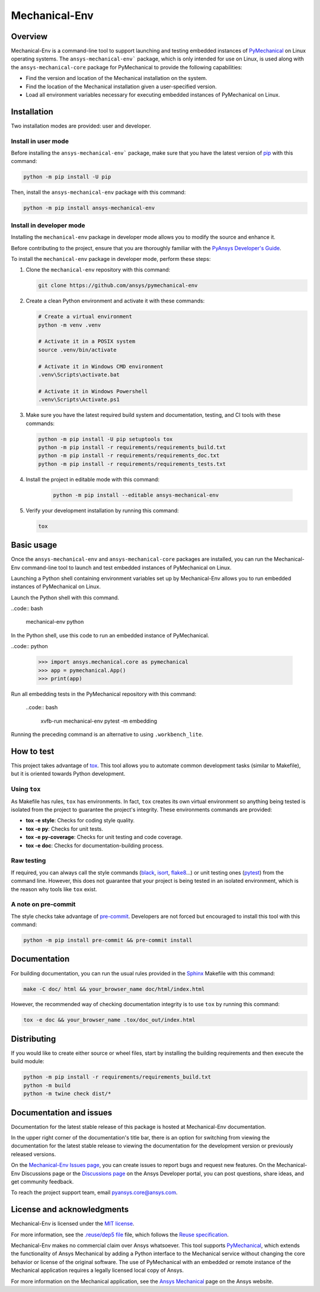 Mechanical-Env
==============
|pyansys| |python| |pypi| |GH-CI| |MIT| |black| |pre-commit-ci|

.. |pyansys| image:: https://img.shields.io/badge/Py-Ansys-ffc107.svg?logo=data:image/png;base64,iVBORw0KGgoAAAANSUhEUgAAABAAAAAQCAIAAACQkWg2AAABDklEQVQ4jWNgoDfg5mD8vE7q/3bpVyskbW0sMRUwofHD7Dh5OBkZGBgW7/3W2tZpa2tLQEOyOzeEsfumlK2tbVpaGj4N6jIs1lpsDAwMJ278sveMY2BgCA0NFRISwqkhyQ1q/Nyd3zg4OBgYGNjZ2ePi4rB5loGBhZnhxTLJ/9ulv26Q4uVk1NXV/f///////69du4Zdg78lx//t0v+3S88rFISInD59GqIH2esIJ8G9O2/XVwhjzpw5EAam1xkkBJn/bJX+v1365hxxuCAfH9+3b9/+////48cPuNehNsS7cDEzMTAwMMzb+Q2u4dOnT2vWrMHu9ZtzxP9vl/69RVpCkBlZ3N7enoDXBwEAAA+YYitOilMVAAAAAElFTkSuQmCC
   :target: https://docs.pyansys.com/
   :alt: PyAnsys

.. |python| image:: https://img.shields.io/pypi/pyversions/ansys-mechanical-env?logo=pypi
   :target: https://pypi.org/project/ansys-mechanical-env
   :alt: Python

.. |pypi| image:: https://img.shields.io/pypi/v/ansys-mechanical-env.svg?logo=python&logoColor=white
   :target: https://pypi.org/project/pymechanical-env
   :alt: PyPI

.. |GH-CI| image:: https://github.com/ansys/pymechanical-env/actions/workflows/ci_cd.yml/badge.svg
   :target: https://github.com/ansys/pymechanical-env/workflows/ci_cd.yml
   :alt: GH-CI

.. |MIT| image:: https://img.shields.io/badge/License-MIT-yellow.svg
   :target: https://opensource.org/licenses/MIT
   :alt: MIT

.. |black| image:: https://img.shields.io/badge/code%20style-black-000000.svg?style=flat
   :target: https://github.com/psf/black
   :alt: Black

.. |pre-commit-ci| image:: https://results.pre-commit.ci/badge/github/ansys/pymechanical-env/main.svg
   :target: https://results.pre-commit.ci/latest/github/ansys/pymechanical-env/main
   :alt: pre-commit.ci status

Overview
--------

Mechanical-Env is a command-line tool to support launching and testing embedded instances
of `PyMechanical <https://github.com/ansys/pymechanical>`_ on Linux operating systems. The
``ansys-mechanical-env``` package, which is only intended for use on Linux, is used along with
the ``ansys-mechanical-core`` package for PyMechanical to provide the following capabilities:

- Find the version and location of the Mechanical installation on the system.
- Find the location of the Mechanical installation given a user-specified version.
- Load all environment variables necessary for executing embedded instances of PyMechanical
  on Linux.

Installation
------------

Two installation modes are provided: user and developer.

Install in user mode
^^^^^^^^^^^^^^^^^^^^

Before installing the ``ansys-mechanical-env``` package, make sure that you
have the latest version of `pip`_ with this command:

.. code:: bash

    python -m pip install -U pip

Then, install the ``ansys-mechanical-env`` package with this command:

.. code:: bash

    python -m pip install ansys-mechanical-env

Install in developer mode
^^^^^^^^^^^^^^^^^^^^^^^^^

Installing the ``mechanical-env`` package in developer mode allows you to modify the
source and enhance it.

Before contributing to the project, ensure that you are thoroughly familiar with the
`PyAnsys Developer's Guide`_.

To install the ``mechanical-env`` package in developer mode, perform these steps:

#. Clone the ``mechanical-env`` repository with this command:

   .. code:: bash

      git clone https://github.com/ansys/pymechanical-env

#. Create a clean Python environment and activate it with these commands:

   .. code:: bash

      # Create a virtual environment
      python -m venv .venv

      # Activate it in a POSIX system
      source .venv/bin/activate

      # Activate it in Windows CMD environment
      .venv\Scripts\activate.bat

      # Activate it in Windows Powershell
      .venv\Scripts\Activate.ps1

#. Make sure you have the latest required build system and documentation, testing, and CI tools
   with these commands:

   .. code:: bash

      python -m pip install -U pip setuptools tox
      python -m pip install -r requirements/requirements_build.txt
      python -m pip install -r requirements/requirements_doc.txt
      python -m pip install -r requirements/requirements_tests.txt


#. Install the project in editable mode with this command:

    .. code:: bash

      python -m pip install --editable ansys-mechanical-env

#. Verify your development installation by running this command:

   .. code:: bash

      tox

Basic usage
-----------

Once the ``ansys-mechanical-env`` and ``ansys-mechanical-core`` packages are installed,
you can run the Mechanical-Env command-line tool to launch and test embedded instances
of PyMechanical on Linux.

Launching a Python shell containing environment variables set up by Mechanical-Env
allows you to run embedded instances of PyMechanical on Linux.

Launch the Python shell with this command.

..code:: bash

    mechanical-env python

In the Python shell, use this code to run an embedded instance of PyMechanical.

..code:: python

    >>> import ansys.mechanical.core as pymechanical
    >>> app = pymechanical.App()
    >>> print(app)

Run all embedding tests in the PyMechanical repository with this command:

  ..code:: bash

     xvfb-run mechanical-env pytest -m embedding

Running the preceding command is an alternative to using ``.workbench_lite``.

How to test
-----------

This project takes advantage of `tox`_. This tool allows you to automate common
development tasks (similar to Makefile), but it is oriented towards Python
development.

Using ``tox``
^^^^^^^^^^^^^

As Makefile has rules, ``tox`` has environments. In fact, ``tox`` creates its
own virtual environment so anything being tested is isolated from the project to
guarantee the project's integrity. These environments commands are provided:

- **tox -e style**: Checks for coding style quality.
- **tox -e py**: Checks for unit tests.
- **tox -e py-coverage**: Checks for unit testing and code coverage.
- **tox -e doc**: Checks for documentation-building process.

Raw testing
^^^^^^^^^^^

If required, you can always call the style commands (`black`_, `isort`_,
`flake8`_...) or unit testing ones (`pytest`_) from the command line. However,
this does not guarantee that your project is being tested in an isolated
environment, which is the reason why tools like ``tox`` exist.

A note on pre-commit
^^^^^^^^^^^^^^^^^^^^

The style checks take advantage of `pre-commit`_. Developers are not forced but
encouraged to install this tool with this command:

.. code:: bash

    python -m pip install pre-commit && pre-commit install

Documentation
-------------

For building documentation, you can run the usual rules provided in the
`Sphinx`_ Makefile with this command:

.. code:: bash

    make -C doc/ html && your_browser_name doc/html/index.html

However, the recommended way of checking documentation integrity is to use ``tox``
by running this command:

.. code:: bash

    tox -e doc && your_browser_name .tox/doc_out/index.html


Distributing
------------

If you would like to create either source or wheel files, start by installing
the building requirements and then execute the build module:

.. code:: bash

    python -m pip install -r requirements/requirements_build.txt
    python -m build
    python -m twine check dist/*

Documentation and issues
------------------------

Documentation for the latest stable release of this package is hosted at
Mechanical-Env documentation.

In the upper right corner of the documentation's title bar, there is an option for
switching from viewing the documentation for the latest stable release to viewing the
documentation for the development version or previously released versions.

On the `Mechanical-Env Issues page <https://github.com/ansys-internal/pymechanical-env/issues>`_,
you can create issues to report bugs and request new features. On the Mechanical-Env Discussions
page or the `Discussions page <https://discuss.ansys.com/>`_ on the Ansys Developer portal, you
can post questions, share ideas, and get community feedback.

To reach the project support team, email `pyansys.core@ansys.com <pyansys.core@ansys.com>`_.

License and acknowledgments
---------------------------

Mechanical-Env is licensed under the `MIT license <https://github.com/ansys/pymechanical-env/blob/main/LICENSE>`_.

For more information, see the `.reuse/dep5 file <https://github.com/ansys/pymechanical-env/blob/main/.reuse/dep5>`_
file, which follows the `Reuse specification <https://reuse.software/spec/>`_.

Mechanical-Env makes no commercial claim over Ansys whatsoever. This tool supports
`PyMechanical <https://github.com/ansys/pymechanical>`_, which extends the functionality
of Ansys Mechanical by adding a Python interface to the Mechanical service without changing
the core behavior or license of the original software. The use of PyMechanical with an embedded
or remote instance of the Mechanical application requires a legally licensed local copy of Ansys.

For more information on the Mechanical application, see the `Ansys Mechanical <https://www.ansys.com/products/structures/ansys-mechanical>`_
page on the Ansys website.


.. LINKS AND REFERENCES
.. _black: https://github.com/psf/black
.. _flake8: https://flake8.pycqa.org/en/latest/
.. _isort: https://github.com/PyCQA/isort
.. _pip: https://pypi.org/project/pip/
.. _pre-commit: https://pre-commit.com/
.. _PyAnsys Developer's Guide: https://dev.docs.pyansys.com/
.. _pytest: https://docs.pytest.org/en/stable/
.. _Sphinx: https://www.sphinx-doc.org/en/master/
.. _tox: https://tox.wiki/
